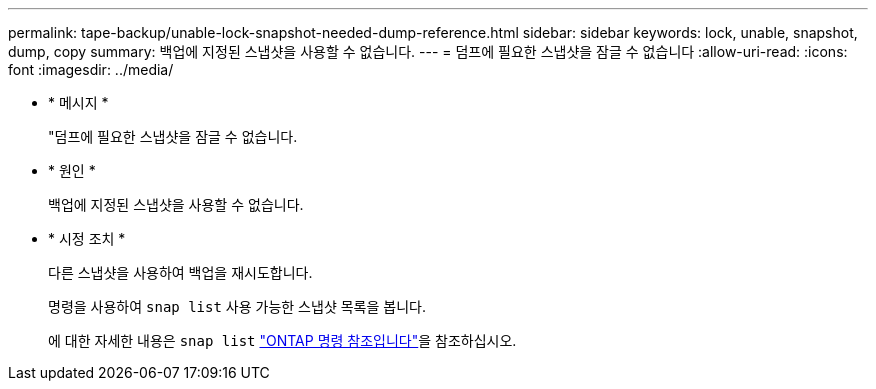 ---
permalink: tape-backup/unable-lock-snapshot-needed-dump-reference.html 
sidebar: sidebar 
keywords: lock, unable, snapshot, dump, copy 
summary: 백업에 지정된 스냅샷을 사용할 수 없습니다. 
---
= 덤프에 필요한 스냅샷을 잠글 수 없습니다
:allow-uri-read: 
:icons: font
:imagesdir: ../media/


[role="lead"]
* * 메시지 *
+
"덤프에 필요한 스냅샷을 잠글 수 없습니다.

* * 원인 *
+
백업에 지정된 스냅샷을 사용할 수 없습니다.

* * 시정 조치 *
+
다른 스냅샷을 사용하여 백업을 재시도합니다.

+
명령을 사용하여 `snap list` 사용 가능한 스냅샷 목록을 봅니다.

+
에 대한 자세한 내용은 `snap list` link:https://docs.netapp.com/us-en/ontap-cli/search.html?q=snap+list["ONTAP 명령 참조입니다"^]을 참조하십시오.


